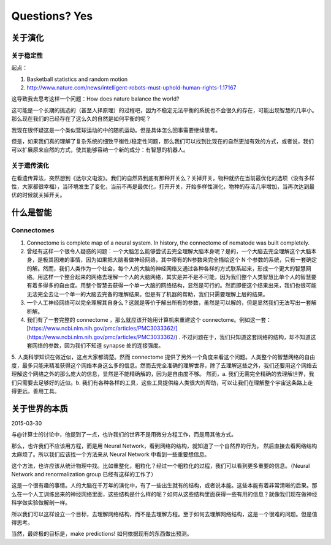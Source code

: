 Questions? Yes
*********************


关于演化
--------------

关于稳定性
~~~~~~~~~~~~~~~~~~

起点：

1. Basketball statistics and random motion
2. http://www.nature.com/news/intelligent-robots-must-uphold-human-rights-1.17167


这导致我去思考这样一个问题：How does nature balance the world?


这可能是一个长期的挑选的（甚至人择原理）的过程吧，因为不稳定无法平衡的系统也不会很久的存在，可能出现智慧的几率小。那么现在我们的已经存在了这么久的自然是如何平衡的呢？


我现在很怀疑这是一个类似篮球运动的中的随机运动。但是具体怎么回事需要继续思考。








但是，如果我们真的理解了复杂系统的细致平衡性/稳定性问题，那么我们可以找到比现在的自然更加有效的方式，或者说，我们可以扩展原来自然的方式，使其能够容纳一个新的成分：有智慧的机器人。



关于遗传演化
~~~~~~~~~~~~~~~~~~

在看遗传算法，突然想到《达尔文电波》。我们的自然界到底有那种开关么？关掉开关，物种就挤在当前最优化的选项（没有多样性，大家都很幸福），当环境发生了变化，当前不再是最优化，打开开关，开始多样性演化，物种的存活几率增加，当再次达到最优的时候就关掉开关。






什么是智能
----------------------



Connectomes
~~~~~~~~~~~~~~~~

1. Connectome is complete map of a neural system. In history, the connectome of nematode was built completely.
2. 曾经有这样一个很令人疑惑的问题：一个大脑怎么能够尝试去完全理解大脑本身呢？是的，一个大脑去完全理解这个大脑本身，是极其困难的事情，因为如果把大脑看做神经网络，其中带有的N参数来完全描绘这个 N 个参数的系统，只有一套确定的解。然而，我们人类作为一个社会，每个人的大脑的神经网络又通过各种各样的方式联系起来，形成一个更大的智慧网络。用这样一个整合起来的网络去理解一个人的大脑网络，其实是并不是不可能，因为我们整个人类智慧比单个人的智慧要有着多得多的自由度。用整个智慧去获得一个单一大脑的网络结构，显然是可行的。然而即便这个结果出来，我们也很可能无法完全去让一个单一的大脑去完备的理解结果。但是有了机器的帮助，我们只需要理解上层的结果。
3. 一个人工神经网络可以完全理解其自身么？这就是等价于解出所有的参数，虽然是可以解的，但是显然我们无法写出一套解析解。
4. 我们有了一套完整的 connectome ，那么就应该开始用计算机来重建这个 connectome。例如这一套：[https://www.ncbi.nlm.nih.gov/pmc/articles/PMC3033362/](https://www.ncbi.nlm.nih.gov/pmc/articles/PMC3033362/) . 不过问题在于，我们只知道这套网络的结构，却不知道这套网络的参数，因为我们不知道 synapse 处的连接强度。
5. 人类科学知识在做近似，这点大家都清楚。然而 connectome 提供了另外一个角度来看这个问题。人类整个的智慧网络的自由度，最多只能来精准获得这个网络本身这么多的信息。然而去完全准确的理解世界，除了去理解这些之外，我们还要用这个网络去理解这个网络之外的那么庞大的信息，显然是不能精确解的，因为是自由度不够。
然而，a. 我们无需完全精确的去理解世界，我们只需要去足够好的近似。b. 我们有各种各样的工具，这些工具提供给人类很大的帮助，可以让我们在理解整个宇宙这条路上走得更远。善用工具。




关于世界的本质
--------------------------------

2015-03-30

与@计算士的讨论中，他提到了一点，也许我们的世界不是用微分方程工作，而是用其他方式。

那么，也许我们不应该用方程，而是用 Neural Network，看到网络的结构，就知道了一个自然界的行为。
然后直接去看网络结构太麻烦了。所以我们应该找一个方法来从 Neural Network 中看到一些重要想信息。

这个方法，也许应该从统计物理中找。比如重整化，粗粒化？经过一个粗粒化的过程，我们可以看到更多重要的信息。（Neural Network and renormalization group 已经有这样的工作了）

这是一个很有趣的事情。人的大脑在千万年的演化中，有了一些出生就有的结构，或者说本能。这些本能有着非常清晰的后果。那么在一个人工训练出来的神经网络里面，这些结构是什么样的呢？如何从这些结构里面获得一些有用的信息？就像我们现在做神经科学做实验做解剖一样。

所以我们可以这样设立一个目标，去理解网络结构，而不是去理解方程。至于如何去理解网络结构，这是一个很难的问题。但是值得思考。

当然，最终极的目标是，make predictions! 如何依据现有的东西做出预测。
